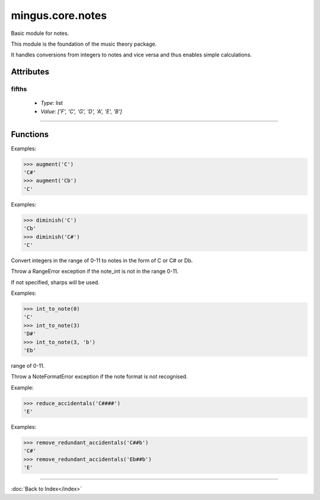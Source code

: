 =================
mingus.core.notes
=================

Basic module for notes.

This module is the foundation of the music theory package.

It handles conversions from integers to notes and vice versa and thus
enables simple calculations.


Attributes
----------

fifths
^^^^^^

  * *Type*: list
  * *Value*: `['F', 'C', 'G', 'D', 'A', 'E', 'B']`

----

Functions
---------

.. function:: augment(note)Augment a given note.

Examples:

>>> augment('C')
'C#'
>>> augment('Cb')
'C'

.. function:: diminish(note)Diminish a given note.

Examples:

>>> diminish('C')
'Cb'
>>> diminish('C#')
'C'

.. function:: int_to_note(note_int, accidentals)  * *Default values*: accidentals = '#'
Convert integers in the range of 0-11 to notes in the form of C or C#
or Db.

Throw a RangeError exception if the note_int is not in the range 0-11.

If not specified, sharps will be used.

Examples:

>>> int_to_note(0)
'C'
>>> int_to_note(3)
'D#'
>>> int_to_note(3, 'b')
'Eb'

.. function:: is_enharmonic(note1, note2)Test whether note1 and note2 are enharmonic, i.e. they sound the same.

.. function:: is_valid_note(note)Return True if note is in a recognised format. False if not.

.. function:: note_to_int(note)Convert notes in the form of C, C#, Cb, C##, etc. to an integer in the
range of 0-11.

Throw a NoteFormatError exception if the note format is not recognised.

.. function:: reduce_accidentals(note)Reduce any extra accidentals to proper notes.

Example:

>>> reduce_accidentals('C####')
'E'

.. function:: remove_redundant_accidentals(note)Remove redundant sharps and flats from the given note.

Examples:

>>> remove_redundant_accidentals('C##b')
'C#'
>>> remove_redundant_accidentals('Eb##b')
'E'

----

:doc:`Back to Index</index>`
